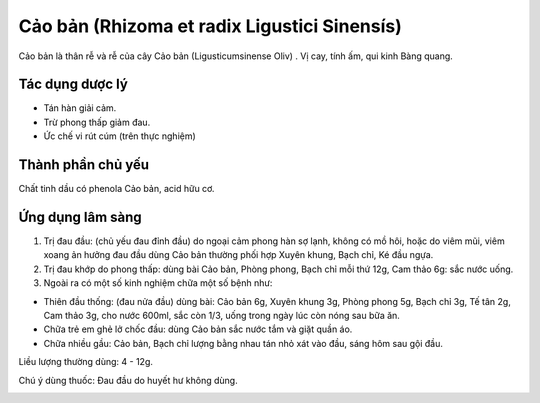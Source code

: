.. _plants_cao_ban:

#############################################
Cảo bản (Rhizoma et radix Ligustici Sinensís)
#############################################

Cảo bản là thân rễ và rễ của cây Cảo bản (Ligusticumsinense Oliv) . Vị
cay, tính ấm, qui kinh Bàng quang.

Tác dụng dược lý
================

-  Tán hàn giải cảm.
-  Trừ phong thấp giảm đau.
-  Ức chế vi rút cúm (trên thực nghiệm)

Thành phần chủ yếu
==================

Chất tinh dầu có phenola Cảo bản, acid hữu cơ.

Ứng dụng lâm sàng
=================


#. Trị đau đầu: (chủ yếu đau đỉnh đầu) do ngoại cảm phong hàn sợ lạnh,
   không có mồ hôi, hoặc do viêm mũi, viêm xoang ản hưởng đau đầu dùng
   Cảo bản thường phối hợp Xuyên khung, Bạch chỉ, Ké đầu ngựa.
#. Trị đau khớp do phong thấp: dùng bài Cảo bản, Phòng phong, Bạch chỉ
   mỗi thứ 12g, Cam thảo 6g: sắc nước uống.
#. Ngoài ra có một số kinh nghiệm chữa một số bệnh như:

-  Thiên đầu thống: (đau nửa đầu) dùng bài: Cảo bản 6g, Xuyên khung 3g,
   Phòng phong 5g, Bạch chỉ 3g, Tế tân 2g, Cam thảo 3g, cho nước 600ml,
   sắc còn 1/3, uống trong ngày lúc còn nóng sau bữa ăn.
-  Chữa trẻ em ghẻ lở chốc đầu: dùng Cảo bản sắc nước tắm và giặt quần
   áo.
-  Chữa nhiều gầu: Cảo bản, Bạch chỉ lượng bằng nhau tán nhỏ xát vào
   đầu, sáng hôm sau gội đầu.

Liều lượng thường dùng: 4 - 12g.

Chú ý dùng thuốc: Đau đầu do huyết hư không dùng.

..  image:: CAOBAN.JPG
   :width: 50px
   :height: 50px
   :target: CAOBAN_.htm

